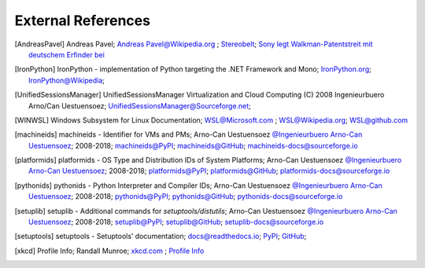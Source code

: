 
.. _EXTERNALREFERENCES:

External References
===================

.. [AndreasPavel] Andreas Pavel; `Andreas Pavel@Wikipedia.org <https://en.wikipedia.org/wiki/Andreas_Pavel>`_ ; `Stereobelt <https://en.wikipedia.org/wiki/Stereobelt>`_; `Sony legt Walkman-Patentstreit mit deutschem Erfinder bei <https://www.heise.de/newsticker/meldung/Sony-legt-Walkman-Patentstreit-mit-deutschem-Erfinder-bei-100097.html>`_
.. [IronPython] IronPython -  implementation of Python targeting the .NET Framework and Mono; `IronPython.org <https://www.ironpython.net/>`_; `IronPython@Wikipedia <https://en.wikipedia.org/wiki/IronPython>`_;
.. [UnifiedSessionsManager] UnifiedSessionsManager Virtualization and Cloud Computing (C) 2008 Ingenieurbuero Arno/Can Uestuensoez; `UnifiedSessionsManager@Sourceforge.net <http://ctys.sourceforge.net/>`_;
.. [WINWSL] Windows Subsystem for Linux Documentation; `WSL@Microsoft.com <https://docs.microsoft.com/en-us/windows/wsl/about>`_ ; `WSL@Wikipedia.org <https://en.wikipedia.org/wiki/Windows_Subsystem_for_Linux>`_; `WSL@github.com <https://github.com/microsoft/WSL>`_
.. [machineids] machineids - Identifier for VMs and PMs; Arno-Can Uestuensoez `@Ingenieurbuero Arno-Can Uestuensoez <https://arnocan.wordpress.com>`_; 2008-2018; `machineids@PyPI <https://pypi.python.org/pypi/machineids/>`_; `machineids@GitHub <https://github.com/ArnoCan/machineids/>`_; `machineids-docs@sourceforge.io <https://pymachineids.sourceforge.io/>`_
.. [platformids] platformids - OS Type and Distribution IDs of System Platforms; Arno-Can Uestuensoez `@Ingenieurbuero Arno-Can Uestuensoez <https://arnocan.wordpress.com>`_; 2008-2018; `platformids@PyPI <https://pypi.python.org/pypi/platformids/>`_; `platformids@GitHub <https://github.com/ArnoCan/platformids/>`_; `platformids-docs@sourceforge.io <https://pyplatformids.sourceforge.io/>`_
.. [pythonids] pythonids - Python Interpreter and Compiler IDs; Arno-Can Uestuensoez `@Ingenieurbuero Arno-Can Uestuensoez <https://arnocan.wordpress.com>`_; 2008-2018; `pythonids@PyPI <https://pypi.python.org/pypi/pythonids/>`_; `pythonids@GitHub <https://github.com/ArnoCan/pythonids/>`_; `pythonids-docs@sourceforge.io <https://pypythonids.sourceforge.io/>`_
.. [setuplib] setuplib - Additional commands for *setuptools/distutils*; Arno-Can Uestuensoez `@Ingenieurbuero Arno-Can Uestuensoez <https://arnocan.wordpress.com>`_; 2008-2018; `setuplib@PyPI <https://pypi.python.org/pypi/setuplib/>`_; `setuplib@GitHub <https://github.com/ArnoCan/setuplib/>`_; `setuplib-docs@sourceforge.io <https://setuplib.sourceforge.io/>`_
.. [setuptools] setuptools - Setuptools’ documentation; `docs@readthedocs.io <https://setuptools.readthedocs.io/en/latest/>`_; `PyPI <https://pypi.org/project/setuptools/>`_; `GitHub <https://github.com/pypa/setuptools>`_;
.. [xkcd] Profile Info; Randall Munroe; `xkcd.com <http://xkcd.com>`_ ; `Profile Info <http://xkcd.com/1303/>`_
